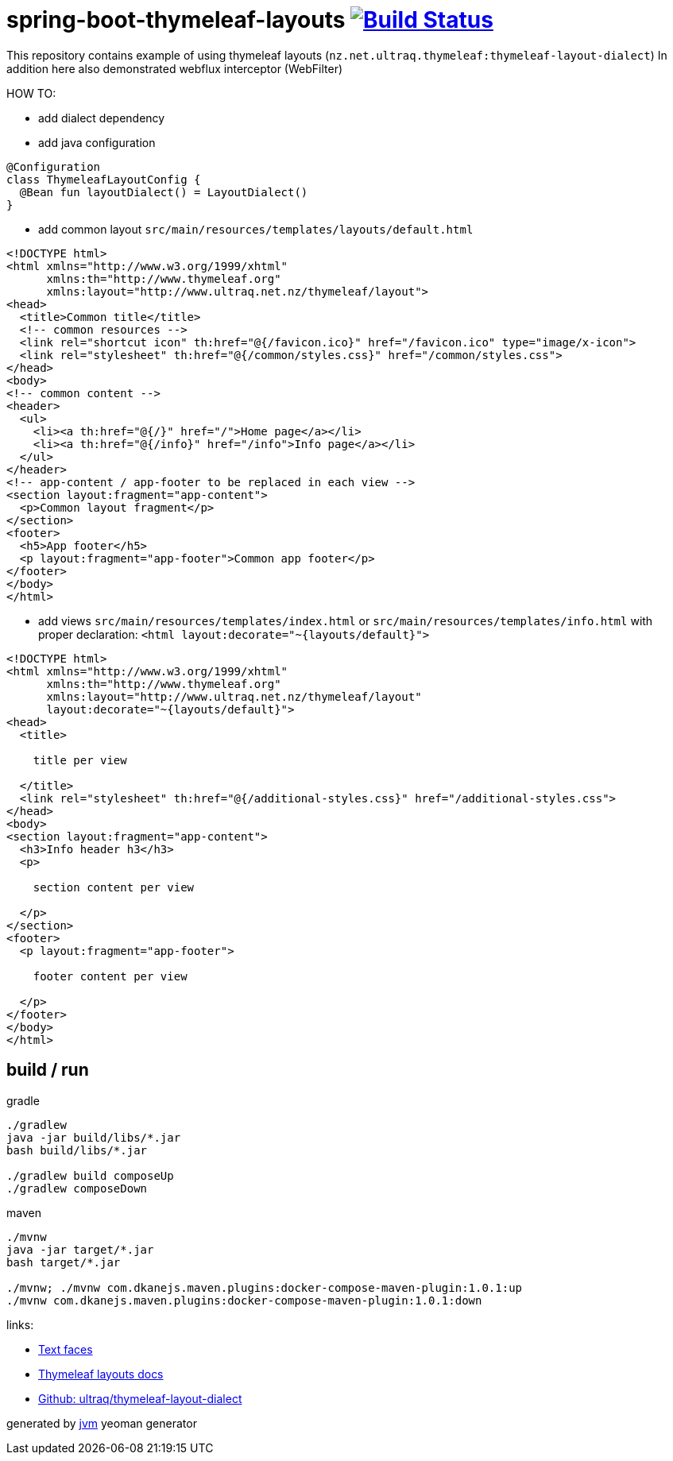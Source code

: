= spring-boot-thymeleaf-layouts image:https://travis-ci.org/daggerok/spring-boot-thymeleaf-layouts.svg?branch=master["Build Status", link="https://travis-ci.org/daggerok/spring-boot-thymeleaf-layouts"]

//tag::content[]
This repository contains example of using thymeleaf layouts (`nz.net.ultraq.thymeleaf:thymeleaf-layout-dialect`)
In addition here also demonstrated webflux interceptor (WebFilter)

HOW TO:

* add dialect dependency

* add java configuration

[source,kotlin]
----
@Configuration
class ThymeleafLayoutConfig {
  @Bean fun layoutDialect() = LayoutDialect()
}
----

* add common layout `src/main/resources/templates/layouts/default.html`

[source,xml]
----
<!DOCTYPE html>
<html xmlns="http://www.w3.org/1999/xhtml"
      xmlns:th="http://www.thymeleaf.org"
      xmlns:layout="http://www.ultraq.net.nz/thymeleaf/layout">
<head>
  <title>Common title</title>
  <!-- common resources -->
  <link rel="shortcut icon" th:href="@{/favicon.ico}" href="/favicon.ico" type="image/x-icon">
  <link rel="stylesheet" th:href="@{/common/styles.css}" href="/common/styles.css">
</head>
<body>
<!-- common content -->
<header>
  <ul>
    <li><a th:href="@{/}" href="/">Home page</a></li>
    <li><a th:href="@{/info}" href="/info">Info page</a></li>
  </ul>
</header>
<!-- app-content / app-footer to be replaced in each view -->
<section layout:fragment="app-content">
  <p>Common layout fragment</p>
</section>
<footer>
  <h5>App footer</h5>
  <p layout:fragment="app-footer">Common app footer</p>
</footer>
</body>
</html>
----

* add views `src/main/resources/templates/index.html` or `src/main/resources/templates/info.html`
with proper declaration: `<html layout:decorate="~{layouts/default}">`

[source,html]
----
<!DOCTYPE html>
<html xmlns="http://www.w3.org/1999/xhtml"
      xmlns:th="http://www.thymeleaf.org"
      xmlns:layout="http://www.ultraq.net.nz/thymeleaf/layout"
      layout:decorate="~{layouts/default}">
<head>
  <title>

    title per view

  </title>
  <link rel="stylesheet" th:href="@{/additional-styles.css}" href="/additional-styles.css">
</head>
<body>
<section layout:fragment="app-content">
  <h3>Info header h3</h3>
  <p>

    section content per view

  </p>
</section>
<footer>
  <p layout:fragment="app-footer">

    footer content per view

  </p>
</footer>
</body>
</html>
----

== build / run

.gradle
[source,bash]
----
./gradlew
java -jar build/libs/*.jar
bash build/libs/*.jar

./gradlew build composeUp
./gradlew composeDown
----

.maven
[source,bash]
----
./mvnw
java -jar target/*.jar
bash target/*.jar

./mvnw; ./mvnw com.dkanejs.maven.plugins:docker-compose-maven-plugin:1.0.1:up
./mvnw com.dkanejs.maven.plugins:docker-compose-maven-plugin:1.0.1:down
----

links:

* link:https://textfac.es/[Text faces]
* link:https://ultraq.github.io/thymeleaf-layout-dialect/Examples.html#layouts[Thymeleaf layouts docs]
* link:https://github.com/ultraq/thymeleaf-layout-dialect[Github: ultraq/thymeleaf-layout-dialect]

generated by link:https://github.com/daggerok/generator-jvm/[jvm] yeoman generator
//end::content[]
